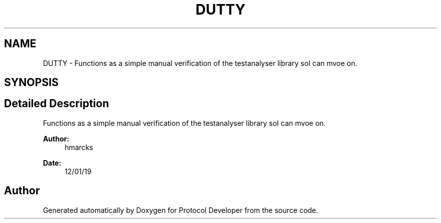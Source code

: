 .TH "DUTTY" 3 "Wed Apr 3 2019" "Version 0.1" "Protocol Developer" \" -*- nroff -*-
.ad l
.nh
.SH NAME
DUTTY \- Functions as a simple manual verification of the testanalyser library soI can mvoe on\&.  

.SH SYNOPSIS
.br
.PP
.SH "Detailed Description"
.PP 
Functions as a simple manual verification of the testanalyser library soI can mvoe on\&. 


.PP
\fBAuthor:\fP
.RS 4
hmarcks
.RE
.PP
\fBDate:\fP
.RS 4
12/01/19 
.RE
.PP

.SH "Author"
.PP 
Generated automatically by Doxygen for Protocol Developer from the source code\&.
